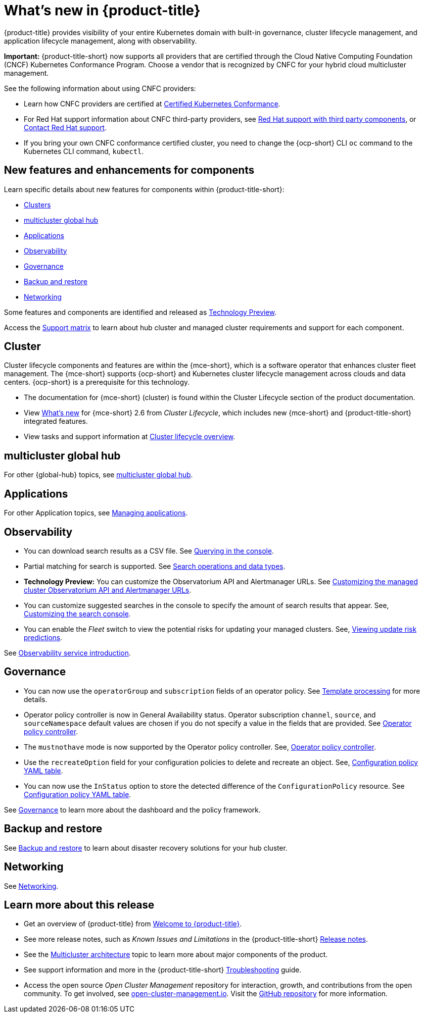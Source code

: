 [#whats-new]
= What's new in {product-title}

{product-title} provides visibility of your entire Kubernetes domain with built-in governance, cluster lifecycle management, and application lifecycle management, along with observability. 

*Important:* {product-title-short} now supports all providers that are certified through the Cloud Native Computing Foundation (CNCF) Kubernetes Conformance Program. Choose a vendor that is recognized by CNFC for your hybrid cloud multicluster management.

See the following information about using CNFC providers:

* Learn how CNFC providers are certified at link:https://www.cncf.io/training/certification/software-conformance/[Certified Kubernetes Conformance]. 

* For Red Hat support information about CNFC third-party providers, see link:https://access.redhat.com/third-party-software-support[Red Hat support with third party components], or link:https://access.redhat.com/support/contact/[Contact Red Hat support].

* If you bring your own CNFC conformance certified cluster, you need to change the {ocp-short} CLI `oc` command to the Kubernetes CLI command, `kubectl`. 

[#component-features]
== New features and enhancements for components

Learn specific details about new features for components within {product-title-short}:

* <<cluster-whats-new,Clusters>>
* <<global-hub-whats-new,multicluster global hub>>
* <<application-whats-new,Applications>>
* <<observability-whats-new,Observability>>
* <<governance-whats-new,Governance>>
* <<dr4hub-whats-new,Backup and restore>>
* <<net-whats-new,Networking>>

Some features and components are identified and released as link:https://access.redhat.com/support/offerings/techpreview[Technology Preview].

Access the link:https://access.redhat.com/articles/7055998[Support matrix] to learn about hub cluster and managed cluster requirements and support for each component.

//[#installation]
//== Installation no epics this release 2.10 bcs

[#cluster-whats-new]
== Cluster 

Cluster lifecycle components and features are within the {mce-short}, which is a software operator that enhances cluster fleet management. The {mce-short} supports {ocp-short} and Kubernetes cluster lifecycle management across clouds and data centers. {ocp-short} is a prerequisite for this technology.

* The documentation for {mce-short} (cluster) is found within the Cluster Lifecycle section of the product documentation.

* View link:../clusters/release_notes/whats_new.adoc[What's new] for {mce-short} 2.6 from _Cluster Lifecycle_, which includes new {mce-short} and {product-title-short} integrated features.

* View tasks and support information at link:../clusters/cluster_mce_overview.adoc#cluster_mce_overview[Cluster lifecycle overview].

[#global-hub-whats-new]
== multicluster global hub 


For other {global-hub} topics, see link:../global_hub/global_hub_overview.adoc#multicluster-global-hub[multicluster global hub]. 

[#application-whats-new]
== Applications


For other Application topics, see link:../applications/app_management_overview.adoc#managing-applications[Managing applications].

[#observability-whats-new]
== Observability

* You can download search results as a CSV file. See link:../observability/manage_search.adoc#querying-in-the-console[Querying in the console].

* Partial matching for search is supported. See link:../observability/search_console.adoc#search-operations[Search operations and data types].

* *Technology Preview:* You can customize the Observatorium API and Alertmanager URLs. See link:../observability/customize_observability.adoc#custom-obervatorium-alert-url[Customizing the managed cluster Observatorium API and Alertmanager URLs].

* You can customize suggested searches in the console to specify the amount of search results that appear. See, link:../observability/manage_search.adoc#customizing-search-console[Customizing the search console]. 

* You can enable the _Fleet_ switch to view the potential risks for updating your managed clusters. See, link:../observability/insights_intro.adoc#update-risks[Viewing update risk predictions]. 

See link:../observability/observe_environments_intro.adoc#observing-environments-intro[Observability service introduction].

[#governance-whats-new]
== Governance

* You can now use the `operatorGroup` and `subscription` fields of an operator policy. See link:../governance/template_support_intro.adoc#template-processing[Template processing] for more details.

* Operator policy controller is now in General Availability status. Operator subscription `channel`, `source`, and `sourceNamespace` default values are chosen if you do not specify a value in the fields that are provided. See link:../governance/policy_operator.adoc#policy-operator[Operator policy controller].

* The `mustnothave` mode is now supported by the Operator policy controller. See, link:../governance/policy_operator.adoc#policy-operator[Operator policy controller].

* Use the `recreateOption` field for your configuration policies to delete and recreate an object. See, link:../governance/config_policy_ctrl.adoc#configuration-policy-yaml-table[Configuration policy YAML table].

* You can now use the `InStatus` option to store the detected difference of the `ConfigurationPolicy` resource. See link:../governance/config_policy_ctrl.adoc#configuration-policy-yaml-table[Configuration policy YAML table]. 

See link:../governance/grc_intro.adoc#governance[Governance] to learn more about the dashboard and the policy framework.

[#dr4hub-whats-new]
== Backup and restore

See link:../business_continuity/backup_restore/backup_intro.adoc#backup-intro[Backup and restore] to learn about disaster recovery solutions for your hub cluster.

[#net-whats-new]
== Networking

See link:../networking/networking_intro.adoc#networking[Networking].

[#whats-new-learn-more]
== Learn more about this release

* Get an overview of {product-title} from link:../about/welcome.adoc#welcome-to-red-hat-advanced-cluster-management-for-kubernetes[Welcome to {product-title}].

* See more release notes, such as _Known Issues and Limitations_ in the {product-title-short} xref:../release_notes/release_notes.adoc#release-notes[Release notes].

* See the link:../about/architecture.adoc#multicluster-architecture[Multicluster architecture] topic to learn more about major components of the product.

* See support information and more in the {product-title-short} link:../troubleshooting/troubleshooting_intro.adoc#troubleshooting[Troubleshooting] guide.

* Access the open source _Open Cluster Management_ repository for interaction, growth, and contributions from the open community. To get involved, see link:https://open-cluster-management.io/[open-cluster-management.io]. Visit the link:https://github.com/open-cluster-management-io[GitHub repository] for more information.
